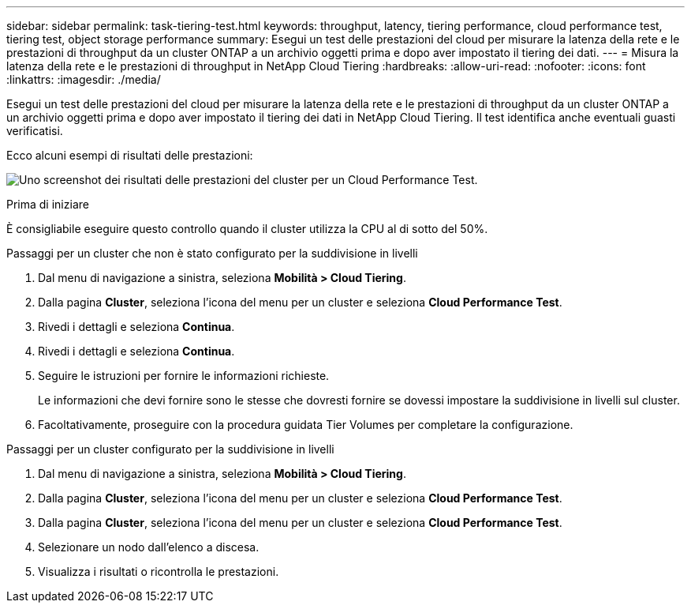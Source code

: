 ---
sidebar: sidebar 
permalink: task-tiering-test.html 
keywords: throughput, latency, tiering performance, cloud performance test, tiering test, object storage performance 
summary: Esegui un test delle prestazioni del cloud per misurare la latenza della rete e le prestazioni di throughput da un cluster ONTAP a un archivio oggetti prima e dopo aver impostato il tiering dei dati. 
---
= Misura la latenza della rete e le prestazioni di throughput in NetApp Cloud Tiering
:hardbreaks:
:allow-uri-read: 
:nofooter: 
:icons: font
:linkattrs: 
:imagesdir: ./media/


[role="lead"]
Esegui un test delle prestazioni del cloud per misurare la latenza della rete e le prestazioni di throughput da un cluster ONTAP a un archivio oggetti prima e dopo aver impostato il tiering dei dati in NetApp Cloud Tiering.  Il test identifica anche eventuali guasti verificatisi.

Ecco alcuni esempi di risultati delle prestazioni:

image:screenshot_cloud_performance_test.png["Uno screenshot dei risultati delle prestazioni del cluster per un Cloud Performance Test."]

.Prima di iniziare
È consigliabile eseguire questo controllo quando il cluster utilizza la CPU al di sotto del 50%.

.Passaggi per un cluster che non è stato configurato per la suddivisione in livelli
. Dal menu di navigazione a sinistra, seleziona *Mobilità > Cloud Tiering*.
. Dalla pagina *Cluster*, seleziona l'icona del menu per un cluster e seleziona *Cloud Performance Test*.
. Rivedi i dettagli e seleziona *Continua*.
. Rivedi i dettagli e seleziona *Continua*.
. Seguire le istruzioni per fornire le informazioni richieste.
+
Le informazioni che devi fornire sono le stesse che dovresti fornire se dovessi impostare la suddivisione in livelli sul cluster.

. Facoltativamente, proseguire con la procedura guidata Tier Volumes per completare la configurazione.


.Passaggi per un cluster configurato per la suddivisione in livelli
. Dal menu di navigazione a sinistra, seleziona *Mobilità > Cloud Tiering*.
. Dalla pagina *Cluster*, seleziona l'icona del menu per un cluster e seleziona *Cloud Performance Test*.
. Dalla pagina *Cluster*, seleziona l'icona del menu per un cluster e seleziona *Cloud Performance Test*.
. Selezionare un nodo dall'elenco a discesa.
. Visualizza i risultati o ricontrolla le prestazioni.

